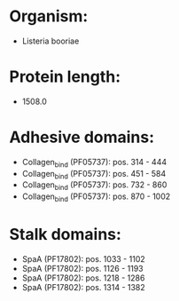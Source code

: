 * Organism:
- Listeria booriae
* Protein length:
- 1508.0
* Adhesive domains:
- Collagen_bind (PF05737): pos. 314 - 444
- Collagen_bind (PF05737): pos. 451 - 584
- Collagen_bind (PF05737): pos. 732 - 860
- Collagen_bind (PF05737): pos. 870 - 1002
* Stalk domains:
- SpaA (PF17802): pos. 1033 - 1102
- SpaA (PF17802): pos. 1126 - 1193
- SpaA (PF17802): pos. 1218 - 1286
- SpaA (PF17802): pos. 1314 - 1382

